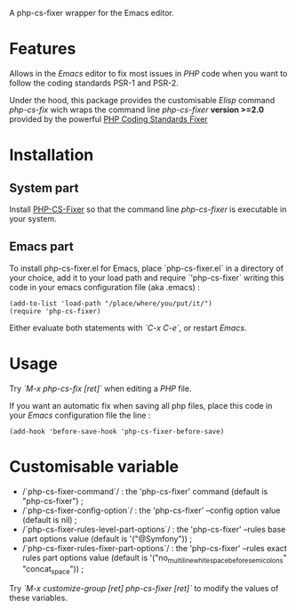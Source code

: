 A php-cs-fixer wrapper for the Emacs editor.

* Features
Allows in the /Emacs/ editor to fix most issues in /PHP/ code when
you want to follow the coding standards PSR-1 and PSR-2.

Under the hood, this package provides the customisable /Elisp/ command
/php-cs-fix/ wich wraps the command line /php-cs-fixer/ *version >=2.0*
provided by the powerful [[http://cs.sensiolabs.org/][PHP Coding Standards Fixer]]

* Installation
** System part
Install [[https://github.com/FriendsOfPHP/PHP-CS-Fixer][PHP-CS-Fixer]] so that the command line /php-cs-fixer/ is
executable in your system.

** Emacs part
To install php-cs-fixer.el for Emacs, place `php-cs-fixer.el` in a
directory of your choice, add it to your load path and require
`'php-cs-fixer` writing this code in your emacs configuration file
(aka .emacs) :

#+BEGIN_SRC elisp
    (add-to-list 'load-path "/place/where/you/put/it/")
    (require 'php-cs-fixer)
#+END_SRC

Either evaluate both statements with /`C-x C-e`/, or restart /Emacs/.

* Usage
Try /`M-x php-cs-fix [ret]`/ when editing a /PHP/ file.

If you want an automatic fix when saving all php files, place this code in your /Emacs/ configuration file the line :
#+BEGIN_SRC elisp
(add-hook 'before-save-hook 'php-cs-fixer-before-save)
#+END_SRC

* Customisable variable
- /`php-cs-fixer-command`/ : the 'php-cs-fixer' command (default is "php-cs-fixer") ;
- /`php-cs-fixer-config-option`/ : the 'php-cs-fixer' --config option value (default is nil) ;
- /`php-cs-fixer-rules-level-part-options`/ : the 'php-cs-fixer' --rules base part options value (default is '("@Symfony")) ;
- /`php-cs-fixer-rules-fixer-part-options`/ : the 'php-cs-fixer' --rules exact rules part options value (default is '("no_multiline_whitespace_before_semicolons" "concat_space")) ;

Try /`M-x customize-group [ret] php-cs-fixer [ret]`/ to modify the values of these variables.
